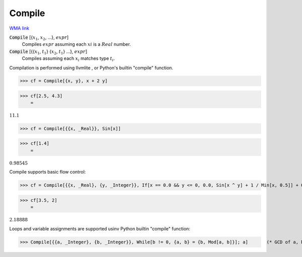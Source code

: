 Compile
=======

`WMA link <https://reference.wolfram.com/language/ref/Compile.html>`_


:code:`Compile` [{:math:`x_1`, :math:`x_2`, ...}, :math:`expr`]
    Compiles :math:`expr` assuming each :math:`xi` is a :math:`Real` number.

:code:`Compile` [{{:math:`x_1`, :math:`t_1`} {:math:`x_2`, :math:`t_1`} ...}, :math:`expr`]
    Compiles assuming each :math:`x_i` matches type :math:`t_i`.





Compilation is performed using llvmlite , or Python's builtin
"compile" function.

>>> cf = Compile[{x, y}, x + 2 y]

>>> cf[2.5, 4.3]
    =

:math:`11.1`


>>> cf = Compile[{{x, _Real}}, Sin[x]]

>>> cf[1.4]
    =

:math:`0.98545`



Compile supports basic flow control:

>>> cf = Compile[{{x, _Real}, {y, _Integer}}, If[x == 0.0 && y <= 0, 0.0, Sin[x ^ y] + 1 / Min[x, 0.5]] + 0.5]

>>> cf[3.5, 2]
    =

:math:`2.18888`



Loops and variable assignments are supported usinv Python builtin "compile" function:

>>> Compile[{{a, _Integer}, {b, _Integer}}, While[b != 0, {a, b} = {b, Mod[a, b]}]; a]       (* GCD of a, b *)

